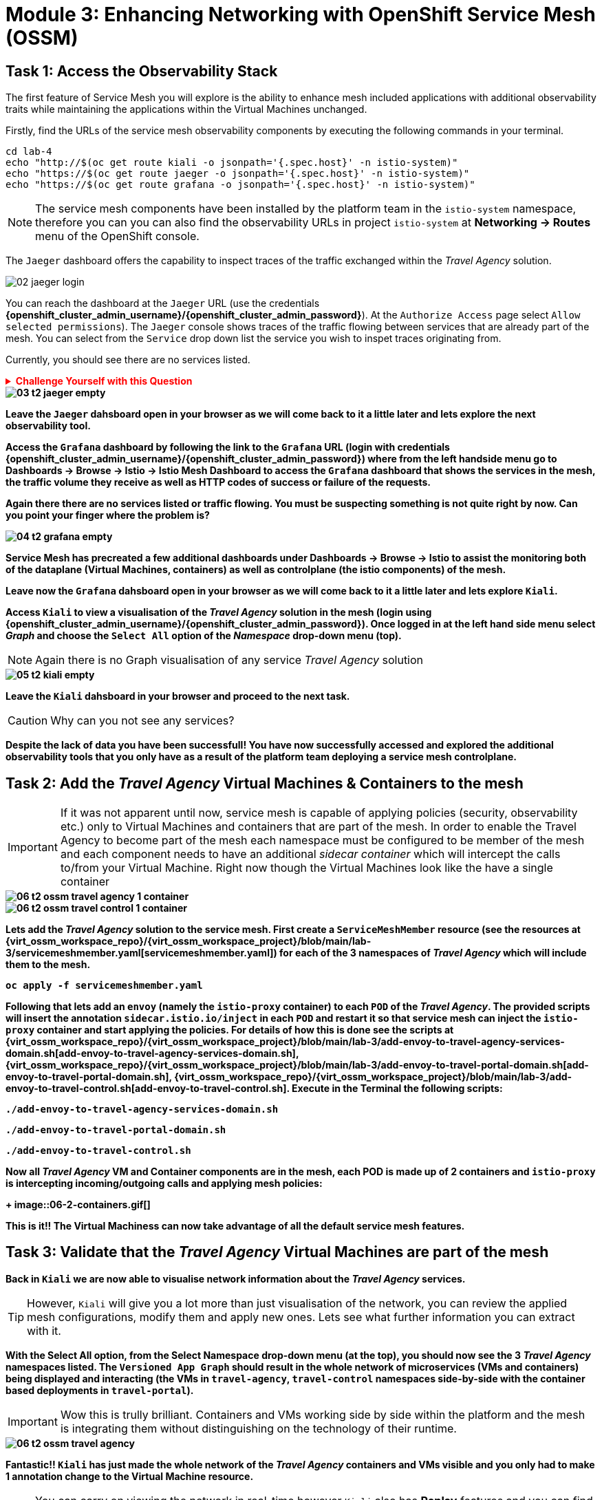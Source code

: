 # Module 3: Enhancing Networking with OpenShift Service Mesh (OSSM)

## Task 1: Access the Observability Stack

The first feature of Service Mesh you will explore is the ability to enhance mesh included applications with additional observability traits while maintaining the applications within the Virtual Machines unchanged. 

Firstly, find the URLs of the service mesh observability components by executing the following commands in your terminal.

[,sh,subs="attributes",role=execute]
----
cd lab-4
echo "http://$(oc get route kiali -o jsonpath='{.spec.host}' -n istio-system)"
echo "https://$(oc get route jaeger -o jsonpath='{.spec.host}' -n istio-system)"
echo "https://$(oc get route grafana -o jsonpath='{.spec.host}' -n istio-system)"
----

NOTE: The service mesh components have been installed by the platform team in the `istio-system` namespace, therefore you can you can also find the observability URLs in project `istio-system` at *Networking -> Routes* menu of the OpenShift console.

The `Jaeger` dashboard offers the capability to inspect traces of the traffic exchanged within the _Travel Agency_ solution.

image::02-jaeger-login.gif[]

You can reach the dashboard at the `Jaeger` URL (use the credentials *{openshift_cluster_admin_username}/{openshift_cluster_admin_password}*). At the `Authorize Access` page select `Allow selected permissions`). The `Jaeger` console shows traces of the traffic flowing between services that are already part of the mesh. You can select from the `Service` drop down list the service you wish to inspet traces originating from.

Currently, you should see there are no services listed. 

++++
<details>
  <summary style="color:red;"><b>Challenge Yourself with this Question<b></summary>
  <p style="color:red;"><b>Can you figure out based on the information provided in the introduction section why that is?<b></p>
</details>
++++


image::03-t2-jaeger-empty.png[]

Leave the `Jaeger` dahsboard open in your browser as we will come back to it a little later and lets explore the next observability tool.

Access the `Grafana` dashboard by following the link to the `Grafana` URL (login with credentials *{openshift_cluster_admin_username}/{openshift_cluster_admin_password}*) where from the left handside menu go to *Dashboards → Browse → Istio → Istio Mesh Dashboard* to access the `Grafana` dashboard that shows the services in the mesh, the traffic volume they receive as well as HTTP codes of success or failure of the requests.

Again there there are no services listed or traffic flowing. *You must be suspecting something is not quite right by now. Can you point your finger where the problem is?*

image::04-t2-grafana-empty.png[]

Service Mesh has precreated a few additional dashboards under *Dashboards → Browse → Istio* to assist the monitoring both of the dataplane (Virtual Machines, containers) as well as controlplane (the istio components) of the mesh.

Leave now the `Grafana` dahsboard open in your browser as we will come back to it a little later and lets explore `Kiali`.


Access `Kiali` to view a visualisation of the _Travel Agency_ solution in the mesh (login using *{openshift_cluster_admin_username}/{openshift_cluster_admin_password}*). Once logged in at the left hand side menu select _Graph_ and choose the `Select All` option of the _Namespace_ drop-down menu (top).

NOTE: Again there is no Graph visualisation of any service _Travel Agency_ solution

image::05-t2-kiali-empty.png[]

Leave the `Kiali` dahsboard in your browser and proceed to the next task.

CAUTION: Why can you not see any services?

*Despite the lack of data you have been successfull!* You have now successfully accessed and explored the additional observability tools that you only have as a result of the platform team deploying a service mesh controlplane.  


## Task 2: Add the _Travel Agency_ Virtual Machines & Containers to the mesh

IMPORTANT: If it was not apparent until now, service mesh is capable of applying policies (security, observability etc.) only to Virtual Machines and containers that are part of the mesh. In order to enable the Travel Agency to become part of the mesh each namespace must be configured to be member of the mesh and each component needs to have an additional _sidecar container_ which will intercept the calls to/from your Virtual Machine. Right now though the Virtual Machines look like the have a single container

image::06-t2-ossm-travel-agency-1-container.png[]
image::06-t2-ossm-travel-control-1-container.png[]


Lets add the _Travel Agency_ solution to the service mesh. First create a `ServiceMeshMember` resource (see the resources at {virt_ossm_workspace_repo}/{virt_ossm_workspace_project}/blob/main/lab-3/servicemeshmember.yaml[servicemeshmember.yaml]) for each of the 3 namespaces of _Travel Agency_ which will include them to the mesh.

[,sh,subs="attributes",role=execute]
----
oc apply -f servicemeshmember.yaml
----

Following that lets add an `envoy` (namely the `istio-proxy` container) to each `POD` of the _Travel Agency_. The provided scripts will insert the annotation `sidecar.istio.io/inject` in each `POD` and restart it so that service mesh can inject the `istio-proxy` container and start applying the policies. For details of how this is done see the scripts at {virt_ossm_workspace_repo}/{virt_ossm_workspace_project}/blob/main/lab-3/add-envoy-to-travel-agency-services-domain.sh[add-envoy-to-travel-agency-services-domain.sh], {virt_ossm_workspace_repo}/{virt_ossm_workspace_project}/blob/main/lab-3/add-envoy-to-travel-portal-domain.sh[add-envoy-to-travel-portal-domain.sh], {virt_ossm_workspace_repo}/{virt_ossm_workspace_project}/blob/main/lab-3/add-envoy-to-travel-control.sh[add-envoy-to-travel-control.sh]. Execute in the *Terminal* the following scripts:

[,sh,subs="attributes",role=execute]
----
./add-envoy-to-travel-agency-services-domain.sh
----

[,sh,subs="attributes",role=execute]
----
./add-envoy-to-travel-portal-domain.sh
----

[,sh,subs="attributes",role=execute]
----
./add-envoy-to-travel-control.sh
----

Now all _Travel Agency_ VM and Container components are in the mesh, each POD is made up of 2 containers and `istio-proxy` is intercepting incoming/outgoing calls and applying mesh policies:
+
image::06-2-containers.gif[]


*This is it!!* The Virtual Machiness can now take advantage of all the default service mesh features.


## Task 3: Validate that the _Travel Agency_ Virtual Machines are part of the mesh

Back in `Kiali` we are now able to visualise network information about the _Travel Agency_ services. 

TIP: However, `Kiali` will give you a lot more than just visualisation of the network, you can review the applied mesh configurations, modify them and apply new ones. Lets see what further information you can extract with it.

With the *Select All* option, from the *Select Namespace* drop-down menu (at the top), you should now see the 3 _Travel Agency_ namespaces listed. The `Versioned App Graph` should result in the whole network of microservices (VMs and containers) being displayed and interacting (the VMs in `travel-agency`,  `travel-control` namespaces side-by-side with the container based deployments in `travel-portal`).

IMPORTANT: Wow this is trully brilliant. Containers and VMs working side by side within the platform and the mesh is integrating them without distinguishing on the technology of their runtime.

image::06-t2-ossm-travel-agency.gif[]

*Fantastic!!* `Kiali` has just made the whole network of the _Travel Agency_ containers and VMs visible and you only had to make 1 annotation change to the Virtual Machine resource.

NOTE: You can carry on viewing the network in real-time however `Kiali` also has *Replay* features and you can find the replay icon image:07-t2-kiali-replay.png[] next to the *Last 1 minute* (the default duration of the network display period). Explore the additional ability these features give you to look at the state of the network at an earlier time selecting different options.

You can go beyond the basic visualization to explore the default _security_ configurations the mesh has already applied. In the *Graph* go to the *Display (drop down) -> Security*. This reveals through the *lock icon* that all communications have now been encrypted via a mesh generated and rotated certificate. Click on the line connecting the *travels v1* service to *travels vm* and notice on the right hand-side menu under *mTLS Enabled* it shows the principals in the _spiffe_ certificates exchanged. *Just like that* we have ensured no man in the middle loophole!!

But, that is not all: The *Display* menu gives you the ability to visualise the *% of Traffic Distribution*, *Throughput request/response*, *Response Time (by percentile)*. Go ahead and use these options to explore the information as the following animated guide also shows.

image::07-t2-kiali-graph-validation.gif[]

So, the mesh by default is also capturing network metrics of the solution (including the VMs), you can use it to check more details on the _throughput size_ and _latency_ in/out of the *travels-vm* Virtual Machine. At *Workloads -> travels-vm -> Inbound Metrics* you can increase the time metrics are shown for from the top right drop-down menu from the default *Last 1 minute* to *1 hour*. You can also from the *Reported from* drop down select *Source* (to see the metrics reported on the source service) and tick the *Tredline* option. You are able now to hover and explore per service in the `travel-portal` namespace the throughput and duration of requests towards *travels-vm*. Changing to the *Outbound Metrics* tab you can perform the same review for the services called by *travels vm* (the animated guide below shows the pages retrieved through these actions). The *Tredline* will help to understand if things are going up or down.

image::08-t2-kiali-metrics.gif[]

Finally, as we said earlier `Kiali` enables the operator to also manage mesh configurations. Go to *Istio Config -> Namespace (drop down) -> Select all travel-xxx namespaces*. You should see there are no custom added configurations as we have not yet started to configure the mesh with additional _authorization_, _traffic_ or _resillience_ mesh configurations. Select instead *Istio Config -> Namespace (drop down) -> istio-system* and now you will see the default configurations added by the mesh. The *default* https://istio.io/latest/docs/reference/config/networking/destination-rule/[`DestinationRule`], as also shown by the animated icon below, enforces *ISTIO_MUTUAL TLS* policy to all destinations with a suffix of `$$*$$.cluster.local` in service name and this includes all the services you created in *_Module 1_*. If you wish you could change this policy here in `Kiali`, this would affect the encryption between components in the mesh (if you do please revert it before continuing).

image::07-t2-kiali-configs.gif[]

We shall explore https://istio.io/latest/docs/reference/config/networking/destination-rule/[`DestinationRule`](s) and additional mesh configurations more extensively  in the next module.


NOTE: Take a moment to pause and reflect on what has happened! The change of annotating the `VirtualMachine` OpenShift resource with `sidecar.istio.io/inject` has achieved all this. The Virtual Machines did not get altered but you are already getting a whole new experience. 

Lets now look back in the `Jaeger` Tracing console which now contains traces of the requests. From the services menu select the *travels-vm.portal* and click *Find Traces*. By default you will receive the last _20 Traces_ captured in the _last hour_ but you can increase that to up to _1500 Traces_ as well as configure the time these were captured at from the menu. The console displays a top-level overview of:

* the requests in/out of the Virtual Machine (each _dot_ in the graph and each *Trace* line entry below represent a request passing through the *travels-vm.portal*)
* showing both successful and failed traced requests (a _blue dot_ indicates a successful request, a _red dot_ a failed one)
* the services the request traverses, (The *Trace* line entry identifies the services this request has traversed, spans created and total request time)
* overall time of the trace.

*Click* now on one *Trace line*, it will give you additional information on each individual step (span):

* success or failure HTTP code (HTTP 200 vs HTTP 500),
* the time elapsed.

The animated icon showcases reviewing successful and failed requests.

image::09-t2-jaeger-tracing.gif[]



Finally, in the `Grafana dashboard` of _Istio Mesh Dashboard_ you now have populated information about the solution that you can use to undertand the healthiness, content and usage of the solution.

image::10-t2-grafana-mesh-dashboard-with-data.png[Istio Mesh Dashboard]


*Congratulations for making through all the steps!!!* That was a lot of information and they are at the operator's fingertips with one simple annotation insertion.


## Task 4: Validate that the _Travel Agency_ Virtual Machines are part of the mesh

Final step, *test the _Travel Agency_* solution is operational. 

Access the _Travel Agency_ dashboard https://travel-dashboard-travel-control.apps.cluster-szndb.dynamic.redhatworkshops.io/. *Challenge: Why is the dashboard not accessible?*

TIP: You will need to https://docs.redhat.com/en/documentation/openshift_container_platform/4.18/html-single/service_mesh/index#ossm-routing-ingress_traffic-management[configure the mesh which included services are allowed to be exposed]. We will perform this in the next module.

Since, the user interface is not accessible verify the solution through service-to-service communications (always though intercepted by the mesh). Request for a travel quote from `travels` in the travel-portal to `travels-vm` in the `travel-agency` namespace:

[,sh,subs="attributes",role=execute]
----
oc -n travel-portal exec $(oc -n travel-portal get po -l app=travels|awk '{print $1}'|tail -n 1) -- curl -s travels-vm.travel-agency.svc.cluster.local:8000/travels/London |jq
----

You should receive a quote similar to the one following:

[source,yaml,subs=attributes]
----
{
  "city": "London",
  "coordinates": null,
  "createdAt": "2025-03-24T13:58:06Z",
  "status": "Valid",
  "flights": [
    {
      "airline": "Red Airlines",
      "price": 1018
    },
    {
      "airline": "Blue Airlines",
      "price": 368
    },
    {
      "airline": "Green Airlines",
      "price": 318
    }
  ],
  "hotels": [
    {
      "hotel": "Grand Hotel London",
      "price": 590
    },
    {
      "hotel": "Little London Hotel",
      "price": 116
    }
  ],
  "cars": [
    {
      "carModel": "Sports Car",
      "price": 1090
    },
    {
      "carModel": "Economy Car",
      "price": 336
    }
  ],
  "insurances": [
    {
      "company": "Yellow Insurances",
      "price": 325
    },
    {
      "company": "Blue Insurances",
      "price": 74
    }
  ]
}
----


## Congratulations

In this module you have introduced the _Travel Agency_ namespaces, containers and Virtual Machines to service mesh, reviewed all the observability tooling on offer from OpenShift Service Mesh and by now have an understanding of how sidecars configure cross-cutting features of security, traffic and monitoring without altering the internal application components whether these are VMs or containers. The ease with which mesh has offered this is the most appealing aspect of all.